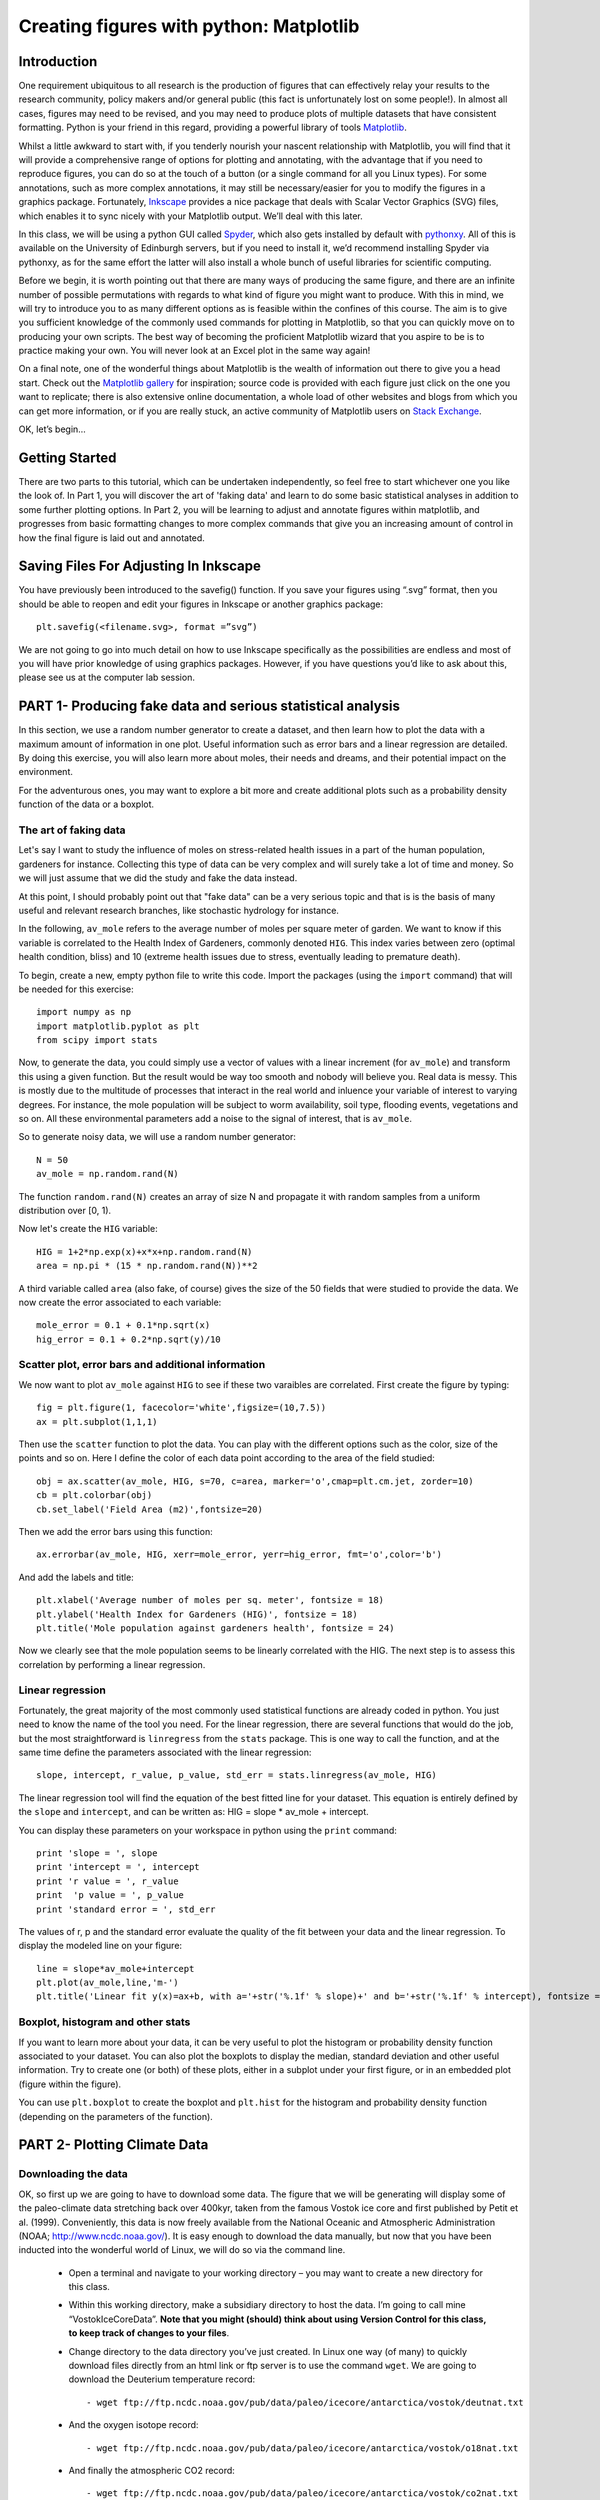 ==============================================
Creating figures with python: Matplotlib
==============================================

Introduction
======================================

One requirement ubiquitous to all research is the production of figures that can effectively relay your results to the research community, policy makers and/or general public (this fact is unfortunately lost on some people!).  In almost all cases, figures may need to be revised, and you may need to produce plots of multiple datasets that have consistent formatting.  Python is your friend in this regard, providing a powerful library of tools `Matplotlib <http://matplotlib.org/>`_.

Whilst a little awkward to start with, if you tenderly nourish your nascent relationship with Matplotlib, you will find that it will provide a comprehensive range of options for plotting and annotating, with the advantage that if you need to reproduce figures, you can do so at the touch of a button (or a single command for all you Linux types).  For some annotations, such as more complex annotations, it may still be necessary/easier for you to modify the figures in a graphics package.  Fortunately, `Inkscape <https://inkscape.org/en/>`_ provides a nice package that deals with Scalar Vector Graphics (SVG) files, which enables it to sync nicely with your Matplotlib output.  We’ll deal with this later.

In this class, we will be using a python GUI called `Spyder <https://code.google.com/p/spyderlib/>`_, which also gets installed by default with `pythonxy <https://code.google.com/p/pythonxy/>`_.  All of this is available on the University of Edinburgh servers, but if you need to install it, we’d recommend installing Spyder via pythonxy, as for the same effort the latter will also install a whole bunch of useful libraries for scientific computing.

Before we begin, it is worth pointing out that there are many ways of producing the same figure, and there are an infinite number of possible permutations with regards to what kind of figure you might want to produce.  With this in mind, we will try to introduce you to as many different options as is feasible within the confines of this course.  The aim is to give you sufficient knowledge of the commonly used commands for plotting in Matplotlib, so that you can quickly move on to producing your own scripts.  The best way of becoming the proficient Matplotlib wizard that you aspire to be is to practice making your own.  You will never look at an Excel plot in the same way again!

On a final note, one of the wonderful things about Matplotlib is the wealth of information out there to give you a head start.  Check out the `Matplotlib gallery <http://matplotlib.org/gallery.html>`_ for inspiration; source code is provided with each figure  just click on the one you want to replicate; there is also extensive online documentation, a whole load of other websites and blogs from which you can get more information, or if you are really stuck, an active community of Matplotlib users on `Stack Exchange <http://stackexchange.com/>`_.

OK, let’s begin…

Getting Started
=====================================

There are two parts to this tutorial, which can be undertaken independently, so feel free to start whichever one you like the look of.  In Part 1, you will discover the art of 'faking data' and learn to do some basic statistical analyses in addition to some further plotting options.  In Part 2, you will be learning to adjust and annotate figures within matplotlib, and progresses from basic formatting changes to more complex commands that give you an increasing amount of control in how the final figure is laid out and annotated.


Saving Files For Adjusting In Inkscape
=====================================

You have previously been introduced to the savefig() function.  If you save your figures using “.svg” format, then you should be able to reopen and edit your figures in Inkscape or another graphics package::

	plt.savefig(<filename.svg>, format =”svg”)

We are not going to go into much detail on how to use Inkscape specifically as the possibilities are endless and most of you will have prior knowledge of using graphics packages.  However, if you have questions you’d like to ask about this, please see us at the computer lab session.


PART 1- Producing fake data and serious statistical analysis
=================================================

In this section, we use a random number generator to create a dataset, and then learn how to plot the data with a maximum amount of information in one plot. Useful information such as error bars and a linear regression are detailed. By doing this exercise, you will also learn more about moles, their needs and dreams, and their potential impact on the environment.

For the adventurous ones, you may want to explore a bit more and create additional plots such as a probability density function of the data or a boxplot. 

The art of faking data
------------------------
Let's say I want to study the influence of moles on stress-related health issues in a part of the human population, gardeners for instance. Collecting this type of data can be very complex and will surely take a lot of time and money. So we will just assume that we did the study and fake the data instead. 

At this point, I should probably point out that "fake data" can be a very serious topic and that is is the basis of many useful and relevant research branches, like stochastic hydrology for instance.

In the following, ``av_mole`` refers to the average number of moles per square meter of garden. We want to know if this variable is correlated to the Health Index of Gardeners, commonly denoted ``HIG``. This index varies between zero (optimal health condition, bliss) and 10 (extreme health issues due to stress, eventually leading to premature death). 
 

To begin, create a new, empty python file to write this code. 
Import the packages (using the ``import`` command) that will be needed for this exercise::

     import numpy as np
     import matplotlib.pyplot as plt
     from scipy import stats

Now, to generate the data, you could simply use a vector of values with a linear increment (for ``av_mole``) and transform this using a given function. But the result would be way too smooth and nobody will believe you. Real data is messy. This is mostly due to the multitude of processes that interact in the real world and inluence your variable of interest to varying degrees. For instance, the mole population will be subject to worm availability, soil type, flooding events, vegetations and so on. All these environmental parameters add a noise to the signal of interest, that is ``av_mole``. 

So to generate noisy data, we will use a random number generator::

     N = 50
     av_mole = np.random.rand(N)

The function ``random.rand(N)`` creates an array of size N and propagate it with random samples from a uniform distribution over [0, 1).

Now let's create the ``HIG`` variable::

      HIG = 1+2*np.exp(x)+x*x+np.random.rand(N)
      area = np.pi * (15 * np.random.rand(N))**2     

A third variable called ``area`` (also fake, of course) gives the size of the 50 fields that were studied to provide the data. We now create the error associated to each variable::

      mole_error = 0.1 + 0.1*np.sqrt(x)
      hig_error = 0.1 + 0.2*np.sqrt(y)/10


Scatter plot, error bars and additional information
-----------------------------------------------------
We now want to plot ``av_mole`` against ``HIG`` to see if these two varaibles are correlated. 
First create the figure by typing::

      fig = plt.figure(1, facecolor='white',figsize=(10,7.5))    
      ax = plt.subplot(1,1,1)

Then use the ``scatter`` function to plot the data. You can play with the different options such as the color, size of the points and so on. Here I define the color of each data point according to the area of the field studied::

      obj = ax.scatter(av_mole, HIG, s=70, c=area, marker='o',cmap=plt.cm.jet, zorder=10)
      cb = plt.colorbar(obj)
      cb.set_label('Field Area (m2)',fontsize=20)

Then we add the error bars using this function::

      ax.errorbar(av_mole, HIG, xerr=mole_error, yerr=hig_error, fmt='o',color='b')   

And add the labels and title::

      plt.xlabel('Average number of moles per sq. meter', fontsize = 18)
      plt.ylabel('Health Index for Gardeners (HIG)', fontsize = 18)
      plt.title('Mole population against gardeners health', fontsize = 24)  


Now we clearly see that the mole population seems to be linearly correlated with the HIG. The next step is to assess this correlation by performing a linear regression. 


Linear regression
--------------------
Fortunately, the great majority of the most commonly used statistical functions are already coded in python. You just need to know the name of the tool you need. For the linear regression, there are several functions that would do the job, but the most straightforward is ``linregress`` from the ``stats`` package. This is one way to call the function, and at the same time define the parameters associated with the linear regression::

      slope, intercept, r_value, p_value, std_err = stats.linregress(av_mole, HIG)

The linear regression tool will find the equation of the best fitted line for your dataset. This equation is entirely defined by the ``slope`` and ``intercept``, and can be written as: HIG = slope * av_mole + intercept.

You can display these parameters on your workspace in python using the ``print`` command::

      print 'slope = ', slope
      print 'intercept = ', intercept
      print 'r value = ', r_value
      print  'p value = ', p_value
      print 'standard error = ', std_err

The values of r, p and the standard error evaluate the quality of the fit between your data and the linear regression. To display the modeled line on your figure::
 
      line = slope*av_mole+intercept
      plt.plot(av_mole,line,'m-')
      plt.title('Linear fit y(x)=ax+b, with a='+str('%.1f' % slope)+' and b='+str('%.1f' % intercept), fontsize = 24) 


Boxplot, histogram and other stats
------------------------------------
If you want to learn more about your data, it can be very useful to plot the histogram or probability density function associated to your dataset. You can also plot the boxplots to display the median, standard deviation and other useful information.
Try to create one (or both) of these plots, either in a subplot under your first figure, or in an embedded plot (figure within the figure). 
 
You can use ``plt.boxplot`` to create the boxplot and ``plt.hist`` for the histogram and probability density function (depending on the parameters of the function). 




PART 2- Plotting Climate Data
=====================================

Downloading the data
--------------------

OK, so first up we are going to have to download some data.  The figure that we will be generating will display some of the paleo-climate data stretching back over 400kyr, taken from the famous Vostok ice core and first published by Petit et al. (1999).  Conveniently, this data is now freely available from the National Oceanic and Atmospheric Administration (NOAA; http://www.ncdc.noaa.gov/).  It is easy enough to download the data manually, but now that you have been inducted into the wonderful world of Linux, we will do so via the command line.

    * Open a terminal and navigate to your working directory – you may want to create a new directory for this class.

    * Within this working directory, make a subsidiary directory to host the data. I’m going to call mine “VostokIceCoreData”. **Note that you might (should) think about using Version Control for this class, to keep track of changes to your files**.

    * Change directory to the data directory you’ve just created.  In Linux one way (of many) to quickly download files directly from an html link or ftp server is to use the command ``wget``.  We are going to download the Deuterium temperature record::

        - wget ftp://ftp.ncdc.noaa.gov/pub/data/paleo/icecore/antarctica/vostok/deutnat.txt

    * And the oxygen isotope record::

        - wget ftp://ftp.ncdc.noaa.gov/pub/data/paleo/icecore/antarctica/vostok/o18nat.txt

    * And finally the atmospheric CO2 record::

        - wget ftp://ftp.ncdc.noaa.gov/pub/data/paleo/icecore/antarctica/vostok/co2nat.txt

    * The deutnat.txt file has a bunch of information at the start.  For simplicity, it is easiest just to delete this extra information, so that the text file contains only the data columns with the column headers.

    * To get you started we’ve written a starting script that already has functions to read in these data files and produce a basic plot of the data.  Note that there are many ways of doing this, so the way we have scripted these may be different to the way that you/others do so.  If you have a niftier way of doing it then that is great!  Let’s download this script now from my GitHub repository::

	- git clone https://DTMilodowski@bitbucket.org/DTMilodowski/numerical-modelling-and-data-management.git .

The next step is to make some plots.  There are two parts to this: the first will be to plot the ice core data you have just downloaded; the second will be to plot data that you will yourself create alongside some common statistical procedures…


Basic plot
--------------------

Make sure that the data is in the same directory as the plotting script you’ve just downloaded.  Open up Spyder and load the plotting script.  Hit “F5” or click the select “Run” on the drop-down menu and then select the “Run” button.  It should now produce a nice enough looking graph – adequate you might think – but definitely possible to improve on before sharing with the wider world.
Before moving on, make sure that you understand what is going on in each line of the code!


Making this look better
--------------------

Setting axis limits
~~~~~~~~~~~~~~~~~~~~~~~~~~~~~~~~~~~~~~~~~~~~~~~~~~~~~~~~~~~~~~

First up, we can clip the axes so that they are fitted to the data, removing the whitespace at the right hand side of the plots.  This is easy to do – for each axis instance (e.g. ``ax1``, ``ax2`` … etc.) possible commands are ``set_xlim(<min>,<max>)``, or ``set_xlim(xmin=<value>)`` and ``set_xlim(xmax=<value>)`` for to set one limit only.  ``set_ylim()`` gives you the equivalent functionality for the y axis.  For each of the subplots, use the command::

	ax1.set_xlim(0,420)

You will need to update ``ax1`` for each subplot.

Grids
~~~~~~~~~~~~~~~~~~~~~~~~~~~~~~~~~~~~~~~~~~~~~~~~~~~~~~~~~~~~~~

Another quick improvement might be to add a grid to the plots to help improve the visualisation.  This is pretty easy once you know the command.  For each axis::

	ax1.grid(True)

Tick Markers
~~~~~~~~~~~~~~~~~~~~~~~~~~~~~~~~~~~~~~~~~~~~~~~~~~~~~~~~~~~~~~

Some of the tick markers are too close for comfort.  To adjust these, for the subplot axis that you want to change:

    * First decide on the repeat interval for your labels using the MultipleLocator() function.  Note that this is part of the matplotlib.ticker library, which we imported specifying the prefix tk::

	majorLocator = tk.MultipleLocator(0.5)

    * Setting the major divisions is then easy, once you know the command::

	ax4.yaxis.set_major_locator(majorLocator)

Repeat this for any axes you aren’t happy with.

Labelling
~~~~~~~~~~~~~~~~~~~~~~~~~~~~~~~~~~~~~~~~~~~~~~~~~~~~~~~~~~~~~~

It would also be good to label the subplots with a letter, so that you can easily refer to them if you were to write a caption or within the text of a larger document.  You could do this in Inkscape or another graphics package, but it is easy with Matplotlib too.
We are going to use the annotate tool::

	ax1.annotate('a', xy=(0.05,0.9),  xycoords='axes fraction', backgroundcolor='none', horizontalalignment='left',  verticalalignment='top',  fontsize=10) 

This member function applies the label to the axis we designated ``ax1`` (i.e. the first subplot).  The first argument is the label itself, followed by a series of keyword arguments (``kwargs``).  The first is the xy coordinate, followed by a specification of what these coordinates refer to; in this instance the fraction of the x and y axes respectively.  We then specify the background colour, alignment and font size.  These latter four arguments are optional, and would be replaced by default values if you missed them out.
Try adding labels the rest of the subplots.  Experiment with varying the location etc. until you are happy with the results.


Making this look good
--------------------

The above commands will help improve the quality of your figure, but there are still some significant improvements that can be made.  

Layout Configuration
~~~~~~~~~~~~~~~~~~~~~~~~~~~~~~~~~~~~~~~~~~~~~~~~~~~~~~~~~~~~~~

As the subplots have identical x axes, we can be more efficient with our space if we stack the subplots together and only label the lowermost axis.  To do this there are three steps.

    * First, make an object that contains a reference to each of the tick labels that we want to remove::
	
	xticklabels = ax1.get_xticklabels()+ax2.get_xticklabels()+ax3.get_xticklabels()

    * Next turn these off::

	plt.setp(xticklabels, visible=False)

    * Finally we can use the subplots_adjust() function to reduce the spacing of the subplots::

	plt.subplots_adjust(hspace=0.001)


For some reason we can’t set hspace to 0, hence I have chosen an arbitrarily small number.  Note that using other kwargs here we could change the column spacing (cspace) or the margins.  Ask google for more details if you want to do this.

Switching sides
~~~~~~~~~~~~~~~~~~~~~~~~~~~~~~~~~~~~~~~~~~~~~~~~~~~~~~~~~~~~~~

Now we have stacked the subplots, we have issues with overlapping labels.  This is easily fixed by alternating the axes labels between the left and right hand sides.  To label the second subplot axis on the right hand side rather than the left, use the commands::

	ax2.yaxis.tick_right()
	ax2.yaxis.set_label_position("right")

If we so desired, a similar set of commands could be easily be used for labelling the x axis using the top or bottom axes.

Repeat this for the fourth subplot.

We now have a pretty decent figure, which you might well be happy sharing.  Note that many of these alterations could have been done in Inkscape.  This would almost definitely have been faster in the first iteration.  However, as soon as you need to reproduce anything, the advantages of automating this should hopefully be obvious.


Now let’s zoom into the last Glacial-Interglacial cycle
--------------------

Now we are going to add another subplot to the figure, except this time, we are going to use a subplot that has different dimensions to the previous ones.   Specifically we are going to make a final subplot, in which both the temperature and CO2 data, spanning 130ka-present, are plotted on the same set of axes.  We’ll also include a legend for good measure.

Adding a new subplot with a different size – layout control with the subplot2grid function
~~~~~~~~~~~~~~~~~~~~~~~~~~~~~~~~~~~~~~~~~~~~~~~~~~~~~~~~~~~~~~

subplot2grid is the new way in which we are going to define the subplots.   It is similar in functionality to the previous subplot, except that we declare a grid of cells, and then tell matplotlib which cells should be used for each subplot.  This gives us more flexibility in terms of the figure layout.   ``I’d suggest scanning this page to get a better idea <http://matplotlib.org/users/gridspec.html>`_.

Now I reckon that in my ideal figure, the above subplots should fit into the upper two thirds of the page.  As a result, we should change the subplot declarations, so that rather than::

	ax1 = plt.subplot(411)

We have::

	ax1 = plt.subplot2grid((6,4),(0,0),colspan=4)

Here, our reference grid has 6 rows and 4 columns.  Each plot fills one row (default) and four columns.  The following subplot axis can then be declared as::
	
	ax2 = plt.subplot2grid((6,4),(1,0),colspan=4)

It now fills the second row (remember that python is 0 indexing)

Try adding the third and fourth rows; plot the results to get an idea for what is going on.

To plot the most recent glacial cycle, I’d like to use a figure that has different dimensions.  Specifically, I want it only to take up three quarters of the total figure width, so that I have space to the side to add a legend.  I also want it to be a bit taller, occupying 5/8ths of the height of the page. I am going to define a new grid with eight rows, rather than six, which we used before.  I guess it would be best to have consistent grid dimensions for everything, but I am feeling lazy at this point. (Note that because of this slight shortcut we can no longer use the ``tight_layout()`` function, so make sure you remove it!)

The subplot declaration looks like this::
	
	ax5 = plt.subplot2grid((8,4),(6,0),colspan=3,rowspan=3)

Run the program again to see where this new axis plots.

Now we will plot the temperature data for 130ka-present::

	ax5.plot(ice_age_deut[ice_age_deut<130000]/1000,deltaTS[ice_age_deut<130000], '-', color="blue", linewidth=1, label=u'$\Delta TS$')

Note that we are using **conditional indexing** here to plot only the data for which the corresponding ice age is < 130ka.  Now you can add axis labels and label the subplot as we did earlier.  Note that we include a label here as the final ``kwarg`` in the list.  This is necessary for producing the legend.

Plotting dual axes
~~~~~~~~~~~~~~~~~~~~~~~~~~~~~~~~~~~~~~~~~~~~~~~~~~~~~~~~~~~~~~

We also want to plot the CO2 data on the same set of axes.  This can be done as follows: rather than making a new subplot, we can use the ``twinx()`` function::

	ax6 = ax5.twinx()

This will now plot ``ax6`` in the same subplot frame as ``ax5``, sharing the x axis, but the y axis for each will be on opposing sides.  Other examples where this is useful are climate data (precipitation and temperature) and discharge records (precipitation/discharge) to name but a couple.

We can now easily plot the CO2 data, again using conditional indexing::

	ax6.plot(ice_age_CO2[ice_age_CO2<130000]/1000,CO2[ice_age_CO2<130000], ':', color="green", linewidth=2, label='$CO_2$')

All that remains is for you to label the axes, adjust the tick locations, set the limits of the x axis and label the subplot and you are almost there.

I find that the following y-limits are pretty good::

	ax6.set_ylim(ymin=150,ymax=300)
	ax5.set_ylim(ymin=-10,ymax=10)

Legends for multiple axes
~~~~~~~~~~~~~~~~~~~~~~~~~~~~~~~~~~~~~~~~~~~~~~~~~~~~~~~~~~~~~~

One of the last things is to add a legend for this last subplot.  Legends are a little fiddly in matplotlib, especially if you want to make a single legend to cover the lines produced in multiple axes.
Firstly we need to make a couple of adjustments to some earlier code, so that we now give the lines we’d like included in the legend a specific name i.e.::

	line1 = ax5.plot(ice_age_deut[ice_age_deut<130000]/1000,deltaTS[ice_age_deut<130000], '-', color="blue", linewidth=1, label=u'$\Delta TS$')

and::

	line2 = ax6.plot(ice_age_CO2[ice_age_CO2<130000]/1000,CO2[ice_age_CO2<130000], ':', color="green", linewidth=2, label='$CO_2$')

The legend can then be constructed in ax5 with the following three lines of code::

	lines_for_legend=line1+line2
	labels=[l.get_label() for l in lines_for_legend]
	ax5.legend(lines_for_legend,labels,bbox_to_anchor=(1.36,0.66))

VERY nearly finished!  We can do better though!

Annotations – making this look awesome!
--------------------

You might decide to make any further adjustments and annotations manually in Inkscape or another graphics package.  This is fine, and depending on your purposes might actually be better/more efficient, especially if you are going to need to do extensive and complex annotations, as it gets progressively more fiddly to do this in matplotlib.  However, I list below a few examples highlighting some of the tools that matplotlib provides for making your figures shine.

Highlighting a period of interest
~~~~~~~~~~~~~~~~~~~~~~~~~~~~~~~~~~~~~~~~~~~~~~~~~~~~~~~~~~~~~~

The last glacial lasted from ~115ka to ~12ka.  Let’s make the final subplot more exciting by shading this time period a nice, icy cyan colour::

	ax5.axvspan(12, 115, alpha = 0.2, color='cyan')

The ``axvspan()`` function above shades a region between two specified limits on the x axis.  The alpha argument specifies the level of opacity (0=transparent, 1=opaque).

Also, it might be helpful to show on subplot (a) exactly which time period is covered in the final subplot we’ve just created.  We can use the same function to do this::

	ax1.axvspan(0, 130, ymin=0, ymax=0.2, color = '0.0',alpha=0.7)

This time I have added a ``ymin`` and ``ymax`` to restrict the shading to the lowermost 20% of the figure.  Note that the y limits in the axvspan() function must be in terms of axis fraction.
A similar function - ``axhspan()`` – can be used to produce horizontally delimited shaded regions

Written annotations and arrows
~~~~~~~~~~~~~~~~~~~~~~~~~~~~~~~~~~~~~~~~~~~~~~~~~~~~~~~~~~~~~~

We can also annotate the plots.  First up, it would be useful to right an annotation into the shaded region in ``ax1`` to refer the reader to the final subplot, which has the zoomed in data::

	ax1.annotate('Panel (e)', xy=(65,-9), xycoords='data', color='white', horizontalalignment='center',  verticalalignment='center',  fontsize=10) 

Unlike the subplot labels, I am using the data coordinates to position the text in this case.  The choice of ``data`` vs. ``axes fraction`` is often pretty arbitrary and will depend on the purpose of the annotation.

Finally, on the final subplot, I’d like to put an arrow marking the location of the LGM at ~26.5ka.  The annotation is identical to before, except that (i) the first ``xy`` coordinates refer to the end points of the arrow, (ii) the text positioning is now given be ``xytext`` and we have to add some info determining the arrow characteristics.  I’m not going to go into the details of these.  The best way of getting a feel for this is experimentation if you need to use this level of annotation::

	ax5.annotate('Last Glacial Maximum', xy=(26.5, -7), xycoords='data', xytext=(0.5, 0.7), textcoords='axes fraction', horizontalalignment='right', verticalalignment='top', fontsize = 10, arrowprops=dict(arrowstyle="fancy", facecolor="gold", edgecolor="black", linewidth=0.25, shrinkB=4, connectionstyle="arc3,rad=0.1",))

Filling between two lines using fill_between
~~~~~~~~~~~~~~~~~~~~~~~~~~~~~~~~~~~~~~~~~~~~~~~~~~~~~~~~~~~~~~

The very last thing that I am going to take you through is an introduction to the ``fill_between()`` function.  This essentially enables you to shade between two regions.  For example, you might wish to shade the region bounding the uncertainty in your model output.  In this case, I am going to shade between the x axis and the relative temperature change shown in subplot (a).
Specifically areas that are negative (colder than present) will be shaded beneath the x axis, and coloured blue; areas that are positive (warmer than present) will be shaded red.  We need two lines of code::

	ax1.fill_between(ice_age_deut/1000, 0, deltaTS, where=deltaTS<=0, color="blue", alpha = 0.5) 
	ax1.fill_between(ice_age_deut/1000, 0, deltaTS, where=deltaTS>0, color="red", alpha = 0.5)

Essentially I am filling along the x axis (first argument), between 0 and the line deltaTS, for regions where deltaTS meets the given criteria.  A bit fiddly, but the results are good!
Well done for making it this far!





